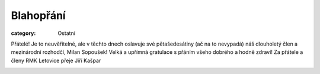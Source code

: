 Blahopřání
##########

:category: Ostatní

Přátelé! Je to neuvěřitelné, ale v těchto dnech oslavuje své pětašedesátiny (ač na to nevypadá) náš dlouholetý člen  a mezinárodní rozhodčí, Milan Sopoušek! Velká a upřímná gratulace s přáním všeho dobrého a hodně zdraví! Za přátele a členy RMK Letovice přeje Jiří Kašpar

.. image:: /docs/sopousek-65.jpg
   :class: img-rounded
   :alt: Milan Sopousek
   :width: 450px
